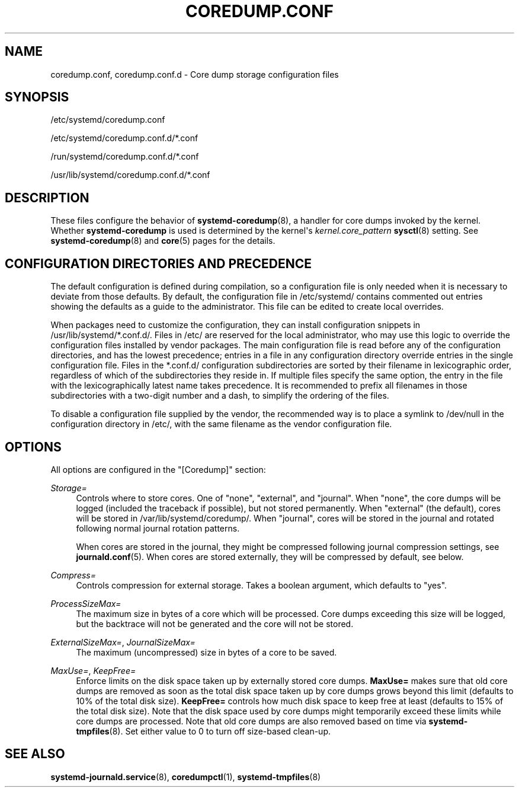 '\" t
.TH "COREDUMP\&.CONF" "5" "" "systemd 232" "coredump.conf"
.\" -----------------------------------------------------------------
.\" * Define some portability stuff
.\" -----------------------------------------------------------------
.\" ~~~~~~~~~~~~~~~~~~~~~~~~~~~~~~~~~~~~~~~~~~~~~~~~~~~~~~~~~~~~~~~~~
.\" http://bugs.debian.org/507673
.\" http://lists.gnu.org/archive/html/groff/2009-02/msg00013.html
.\" ~~~~~~~~~~~~~~~~~~~~~~~~~~~~~~~~~~~~~~~~~~~~~~~~~~~~~~~~~~~~~~~~~
.ie \n(.g .ds Aq \(aq
.el       .ds Aq '
.\" -----------------------------------------------------------------
.\" * set default formatting
.\" -----------------------------------------------------------------
.\" disable hyphenation
.nh
.\" disable justification (adjust text to left margin only)
.ad l
.\" -----------------------------------------------------------------
.\" * MAIN CONTENT STARTS HERE *
.\" -----------------------------------------------------------------
.SH "NAME"
coredump.conf, coredump.conf.d \- Core dump storage configuration files
.SH "SYNOPSIS"
.PP
/etc/systemd/coredump\&.conf
.PP
/etc/systemd/coredump\&.conf\&.d/*\&.conf
.PP
/run/systemd/coredump\&.conf\&.d/*\&.conf
.PP
/usr/lib/systemd/coredump\&.conf\&.d/*\&.conf
.SH "DESCRIPTION"
.PP
These files configure the behavior of
\fBsystemd-coredump\fR(8), a handler for core dumps invoked by the kernel\&. Whether
\fBsystemd\-coredump\fR
is used is determined by the kernel\*(Aqs
\fIkernel\&.core_pattern\fR\ \&\fBsysctl\fR(8)
setting\&. See
\fBsystemd-coredump\fR(8)
and
\fBcore\fR(5)
pages for the details\&.
.SH "CONFIGURATION DIRECTORIES AND PRECEDENCE"
.PP
The default configuration is defined during compilation, so a configuration file is only needed when it is necessary to deviate from those defaults\&. By default, the configuration file in
/etc/systemd/
contains commented out entries showing the defaults as a guide to the administrator\&. This file can be edited to create local overrides\&.
.PP
When packages need to customize the configuration, they can install configuration snippets in
/usr/lib/systemd/*\&.conf\&.d/\&. Files in
/etc/
are reserved for the local administrator, who may use this logic to override the configuration files installed by vendor packages\&. The main configuration file is read before any of the configuration directories, and has the lowest precedence; entries in a file in any configuration directory override entries in the single configuration file\&. Files in the
*\&.conf\&.d/
configuration subdirectories are sorted by their filename in lexicographic order, regardless of which of the subdirectories they reside in\&. If multiple files specify the same option, the entry in the file with the lexicographically latest name takes precedence\&. It is recommended to prefix all filenames in those subdirectories with a two\-digit number and a dash, to simplify the ordering of the files\&.
.PP
To disable a configuration file supplied by the vendor, the recommended way is to place a symlink to
/dev/null
in the configuration directory in
/etc/, with the same filename as the vendor configuration file\&.
.SH "OPTIONS"
.PP
All options are configured in the
"[Coredump]"
section:
.PP
\fIStorage=\fR
.RS 4
Controls where to store cores\&. One of
"none",
"external", and
"journal"\&. When
"none", the core dumps will be logged (included the traceback if possible), but not stored permanently\&. When
"external"
(the default), cores will be stored in
/var/lib/systemd/coredump/\&. When
"journal", cores will be stored in the journal and rotated following normal journal rotation patterns\&.
.sp
When cores are stored in the journal, they might be compressed following journal compression settings, see
\fBjournald.conf\fR(5)\&. When cores are stored externally, they will be compressed by default, see below\&.
.RE
.PP
\fICompress=\fR
.RS 4
Controls compression for external storage\&. Takes a boolean argument, which defaults to
"yes"\&.
.RE
.PP
\fIProcessSizeMax=\fR
.RS 4
The maximum size in bytes of a core which will be processed\&. Core dumps exceeding this size will be logged, but the backtrace will not be generated and the core will not be stored\&.
.RE
.PP
\fIExternalSizeMax=\fR, \fIJournalSizeMax=\fR
.RS 4
The maximum (uncompressed) size in bytes of a core to be saved\&.
.RE
.PP
\fIMaxUse=\fR, \fIKeepFree=\fR
.RS 4
Enforce limits on the disk space taken up by externally stored core dumps\&.
\fBMaxUse=\fR
makes sure that old core dumps are removed as soon as the total disk space taken up by core dumps grows beyond this limit (defaults to 10% of the total disk size)\&.
\fBKeepFree=\fR
controls how much disk space to keep free at least (defaults to 15% of the total disk size)\&. Note that the disk space used by core dumps might temporarily exceed these limits while core dumps are processed\&. Note that old core dumps are also removed based on time via
\fBsystemd-tmpfiles\fR(8)\&. Set either value to 0 to turn off size\-based clean\-up\&.
.RE
.SH "SEE ALSO"
.PP
\fBsystemd-journald.service\fR(8),
\fBcoredumpctl\fR(1),
\fBsystemd-tmpfiles\fR(8)
